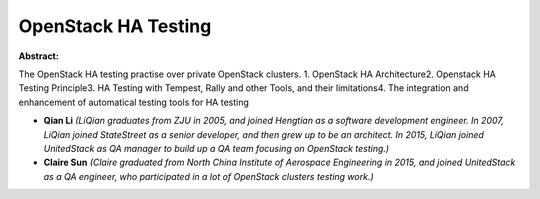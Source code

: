 OpenStack HA Testing
~~~~~~~~~~~~~~~~~~~~

**Abstract:**

The OpenStack HA testing practise over private OpenStack clusters. 1. OpenStack HA Architecture2. Openstack HA Testing Principle3. HA Testing with Tempest, Rally and other Tools, and their limitations4. The integration and enhancement of automatical testing tools for HA testing


* **Qian Li** *(LiQian graduates from ZJU in 2005, and joined Hengtian as a software development engineer. In 2007, LiQian joined StateStreet as a senior developer, and then grew up to be an architect. In 2015, LiQian joined UnitedStack as QA manager to build up a QA team focusing on OpenStack testing.)*

* **Claire Sun** *(Claire graduated from North China Institute of Aerospace Engineering in 2015, and joined UnitedStack as a QA engineer, who participated in a lot of OpenStack clusters testing work.)*
